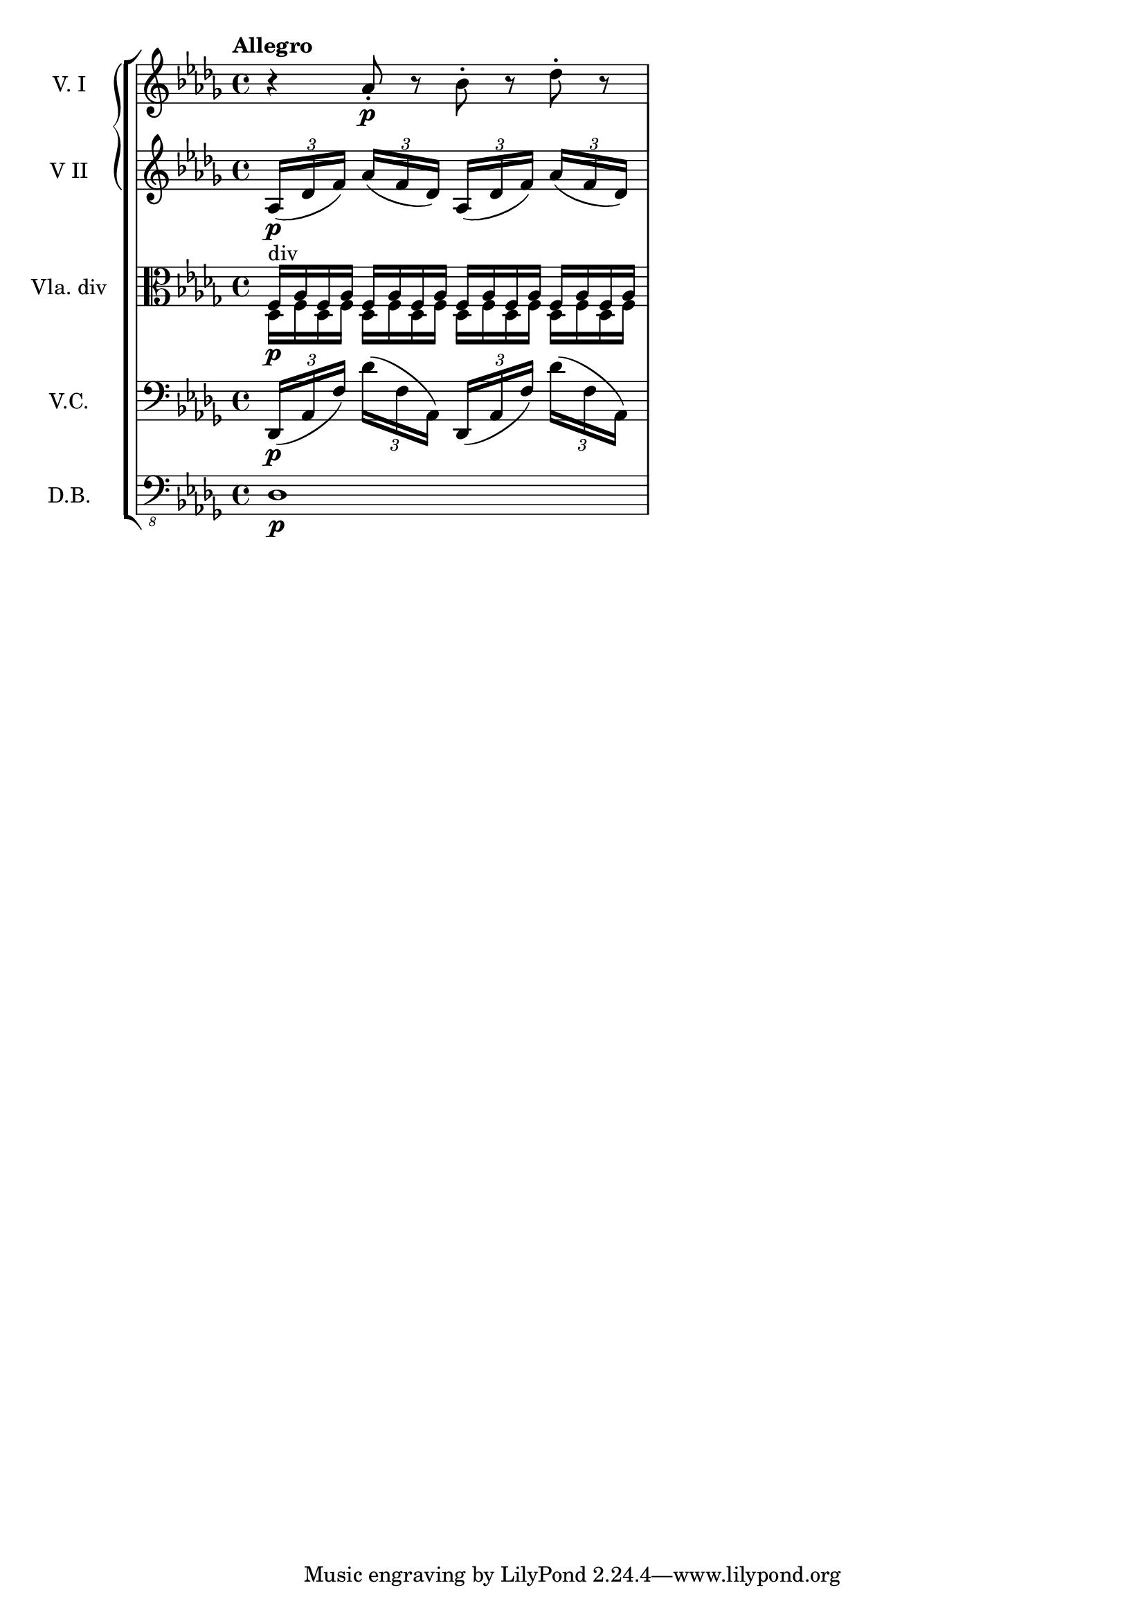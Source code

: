 \score {
    \new StaffGroup = "StaffGroup_strings" <<
      \new GrandStaff = "GrandStaff_violins" <<
        \new Staff = "Staff_violinI" \with { instrumentName = #"V. I" }
\relative c'' {
\time 4/4
\tempo "Allegro"
\key des \major
r4 aes8-.\p r bes -. r des-. r
}

        \new Staff = "Staff_violinII" \with { instrumentName = #"V II" }
\relative c' {
\key des \major
\times 4/3 { aes16\p (des f)}
\times 4/3 { aes (f des)}
\times 4/3 { aes (des f)}
\times 4/3 { aes (f des)}
}
      >>

      \new Staff = "Staff_viola" \with { instrumentName = #"Vla. div" }
\relative c {
\clef alto
\key des \major
<<{
f16^"div"\p aes f aes f aes f aes
f16 aes f aes f aes f aes
}\\{
des,16 f des f des f des f
des f des f des f des f
}>>
}


      \new Staff = "Staff_cello" \with { instrumentName = #"V.C." }
\relative c, {
\clef bass
\key des \major
\times 4/3 { des16\p (aes' f')}
\times 4/3 { des' (f, aes,)}
\times 4/3 { des, (aes' f')}
\times 4/3 { des' (f, aes,)}
}

      \new Staff = "Staff_bass" \with { instrumentName = #"D.B." }
\relative c, {
\clef "bass_8"
\key des \major
des1\p
}
    >>
  \layout { }
\midi{}
}

